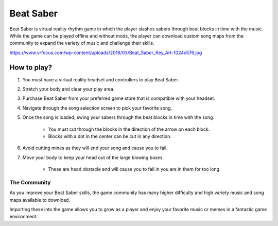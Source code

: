 Beat Saber
==========

Beat Saber is virtual reality rhythm game in which the player slashes sabers
through beat blocks in time with the music. While the game can be played offline
and without mods, the player can download custom song maps from the community
to expand the variety of music and challenge their skills.

https://www.vrfocus.com/wp-content/uploads/2019/03/Beat_Saber_Key_Art-1024x576.jpg

.. image:: Beat_Saber.jpg
    :width: 50%

How to play?
------------

#. You must have a virtual reality headset and controllers to play Beat Saber.
#. Stretch your body and clear your play area.
#. Purchase Beat Saber from your preferred game store that is compatible with your headset.
#. Navigate through the song selection screen to pick your favorite song.
#. Once the song is loaded, swing your sabers through the beat blocks in time with the song.

    * You must cut through the blocks in the direction of the arrow on each block.
    * Blocks with a dot in the center can be cut in any direction.

#. Avoid cutting mines as they will end your song and cause you to fail.
#. Move your body to keep your head out of the large blowing boxes.

    * These are head obstacle and will cause you to fail in you are in them for too long.

The Community
`````````````

As you improve your Beat Saber skills, the game community has many higher difficulty and high variety
music and song maps available to download.

Importing these into the game allows you to grow as a player and
enjoy your favorite music or memes in a fantastic game environment.